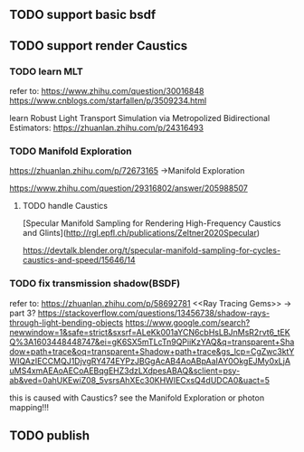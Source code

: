 ** TODO support basic bsdf




** TODO support render Caustics


*** TODO learn MLT

refer to:
https://www.zhihu.com/question/30016848
https://www.cnblogs.com/starfallen/p/3509234.html



learn Robust Light Transport Simulation via Metropolized Bidirectional Estimators:
https://zhuanlan.zhihu.com/p/24316493


*** TODO Manifold Exploration

https://zhuanlan.zhihu.com/p/72673165 ->Manifold Exploration

https://www.zhihu.com/question/29316802/answer/205988507


**** TODO handle Caustics
[Specular Manifold Sampling for Rendering High-Frequency Caustics and Glints](http://rgl.epfl.ch/publications/Zeltner2020Specular)

https://devtalk.blender.org/t/specular-manifold-sampling-for-cycles-caustics-and-speed/15646/14



*** TODO fix transmission shadow(BSDF)

refer to:
https://zhuanlan.zhihu.com/p/58692781
<<Ray Tracing Gems>> -> part 3?
https://stackoverflow.com/questions/13456738/shadow-rays-through-light-bending-objects
https://www.google.com/search?newwindow=1&safe=strict&sxsrf=ALeKk001aYCN6cbHsLBJnMsR2rvt6_tEKQ%3A1603448448747&ei=gK6SX5mTLcTn9QPiiKzYAQ&q=transparent+Shadow+path+trace&oq=transparent+Shadow+path+trace&gs_lcp=CgZwc3ktYWIQAzIECCMQJ1DjvgRY474EYPzJBGgAcAB4AoABpAaIAY0OkgEJMy0xLjAuMS4xmAEAoAECoAEBqgEHZ3dzLXdpesABAQ&sclient=psy-ab&ved=0ahUKEwiZ08_5vsrsAhXEc30KHWIECxsQ4dUDCA0&uact=5


this is caused with Caustics? see the Manifold Exploration or photon mapping!!!






** TODO publish